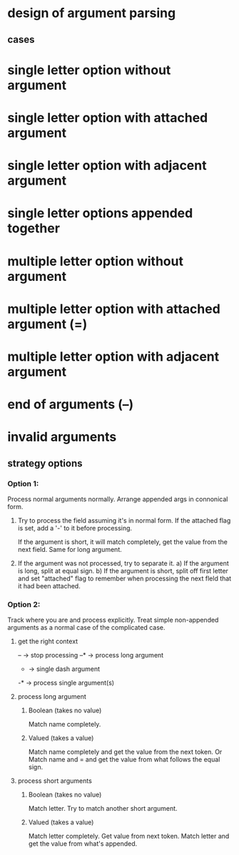 * design of argument parsing

** cases
* single letter option without argument
* single letter option with attached argument
* single letter option with adjacent argument
* single letter options appended together
* multiple letter option without argument
* multiple letter option with attached argument (=)
* multiple letter option with adjacent argument
* end of arguments (--)
* invalid arguments

** strategy options
*** Option 1:
Process normal arguments normally.
Arrange appended args in connonical form.

1. Try to process the field assuming it's in normal form.
   If the attached flag is set, add a '-' to it before processing.

   If the argument is short, it will match completely, get the value from the next field. 
   Same for long argument.

2. If the argument was not processed, try to separate it.
   a) If the argument is long, split at equal sign.
   b) If the argument is short, split off first letter and set "attached" flag to remember when processing the next fleld that it had been attached.

*** Option 2:
Track where you are and process explicitly. Treat simple non-appended arguments as a normal case of the complicated case.

**** get the right context
-- -> stop processing
--* -> process long argument
- -> single dash argument
-* -> process single argument(s)

**** process long argument
***** Boolean (takes no value) 
Match name completely.

***** Valued (takes a value)
Match name completely and get the value from the next token.
Or
Match name and = and get the value from what follows the equal sign.

**** process short arguments
***** Boolean (takes no value) 
Match letter. Try to match another short argument.

***** Valued (takes a value) 
Match letter completely. Get value from next token.
Match letter and get the value from what's appended.
